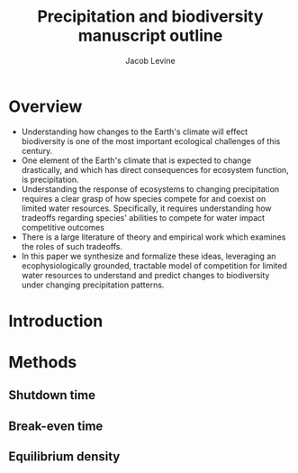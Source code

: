 #+title: Precipitation and biodiversity manuscript outline
#+author: Jacob Levine

* Overview

- Understanding how changes to the Earth's climate will effect biodiversity is one of the most important ecological challenges of this century.
- One element of the Earth's climate that is expected to change drastically, and which has direct consequences for ecosystem function, is precipitation.
- Understanding the response of ecosystems to changing precipitation requires a clear grasp of how species compete for and coexist on limited water resources. Specifically, it requires understanding how tradeoffs regarding species' abilities to compete for water impact competitive outcomes
- There is a large literature of theory and empirical work which examines the roles of such tradeoffs.
- In this paper we synthesize and formalize these ideas, leveraging an ecophysiologically grounded, tractable model of competition for limited water resources to understand and predict changes to biodiversity under changing precipitation patterns.

* Introduction

* Methods

** Shutdown time

\begin{equation}
   t_{i-1} + \frac{W_{i-1} - W_i}{E \sum_{j=i}^Q\lambda_{j}}
\end{equation}

** Break-even time

\begin{equation}
     \frac{1}{g_{i,1} + g_{i,2}} \left[ \frac{1}{F_i \sum_{j=1}^{\infty}(1-\mu)^j j^l} + T g_{i,2} \right]
\end{equation}

** Equilibrium density

\begin{equation}
\frac{F^{\frac{b-1}{b}}}{E}\left(\frac{\left(\sum_{j=1}^{\infty}(1-\mu)^{j}j^b\right)^{\frac{l}{b}}}{\sum_{j=1}^{\infty}(1-\mu)^{j}j^l}\right) \left[\frac{W_0 - W^*_1}{\tau^*_1} - \frac{W^*_1 - W^*_2}{\tau^*_2 - \tau^*_1} \right]
\end{equation}

\begin{equation}
\frac{F^{\frac{b-1}{b}}}{E}\left(\frac{\left(\sum_{j=1}^{\infty}(1-\mu)^{j}j^b\right)^{\frac{l}{b}}}{\sum_{j=1}^{\infty}(1-\mu)^{j}j^l}\right) \left[\frac{W^*_{Q-1} - W^*_Q}{\tau^*_Q - \tau^*_{Q-1}}} \right]
\end{equation}

\begin{equation}
\frac{F^{\frac{b-1}{b}}}{E}\left(\frac{\left(\sum_{j=1}^{\infty}(1-\mu)^{j}j^b\right)^{\frac{l}{b}}}{\sum_{j=1}^{\infty}(1-\mu)^{j}j^l}\right) \left[\frac{W^*_{i-1} - W^*_i}{\tau^*_i - \tau^*_{i-1}} - \frac{W^*_i - W^*_{i+1}}{\tau^*_{i+1} - \tau^*_i} \right]
\end{equation}
